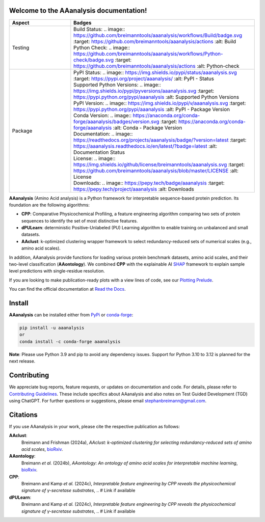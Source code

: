 Welcome to the AAanalysis documentation!
========================================
..
    Developer Notes:
    Please update badges in README.rst and vice versa

.. list-table::
   :widths: 25 75
   :header-rows: 1

   * - Aspect
     - Badges
   * - Testing
     - | Build Status: .. image:: https://github.com/breimanntools/aaanalysis/workflows/Build/badge.svg
         :target: https://github.com/breimanntools/aaanalysis/actions
         :alt: Build
       | Python Check: .. image:: https://github.com/breimanntools/aaanalysis/workflows/Python-check/badge.svg
         :target: https://github.com/breimanntools/aaanalysis/actions
         :alt: Python-check
   * - Package
     - | PyPI Status: .. image:: https://img.shields.io/pypi/status/aaanalysis.svg
         :target: https://pypi.org/project/aaanalysis/
         :alt: PyPI - Status
       | Supported Python Versions: .. image:: https://img.shields.io/pypi/pyversions/aaanalysis.svg
         :target: https://pypi.python.org/pypi/aaanalysis
         :alt: Supported Python Versions
       | PyPI Version: .. image:: https://img.shields.io/pypi/v/aaanalysis.svg
         :target: https://pypi.python.org/pypi/aaanalysis
         :alt: PyPI - Package Version
       | Conda Version: .. image:: https://anaconda.org/conda-forge/aaanalysis/badges/version.svg
         :target: https://anaconda.org/conda-forge/aaanalysis
         :alt: Conda - Package Version
       | Documentation: .. image:: https://readthedocs.org/projects/aaanalysis/badge/?version=latest
         :target: https://aaanalysis.readthedocs.io/en/latest/?badge=latest
         :alt: Documentation Status
       | License: .. image:: https://img.shields.io/github/license/breimanntools/aaanalysis.svg
         :target: https://github.com/breimanntools/aaanalysis/blob/master/LICENSE
         :alt: License
       | Downloads: .. image:: https://pepy.tech/badge/aaanalysis
         :target: https://pepy.tech/project/aaanalysis
         :alt: Downloads

**AAanalysis** (Amino Acid analysis) is a Python framework for interpretable sequence-based protein prediction.
Its foundation are the following algorithms:

- **CPP**: Comparative Physicochemical Profiling, a feature engineering algorithm comparing two sets of protein
  sequences to identify the set of most distinctive features.
- **dPULearn**: deterministic Positive-Unlabeled (PU) Learning algorithm to enable training on
  unbalanced and small datasets.
- **AAclust**: k-optimized clustering wrapper framework to select redundancy-reduced sets of numerical scales
  (e.g., amino acid scales).

In addition, AAanalysis provide functions for loading various protein benchmark datasets, amino acid scales,
and their two-level classification (**AAontology**). We combined **CPP** with the explainable
AI  `SHAP <https://shap.readthedocs.io/en/latest/index.html>`_ framework to explain sample level predictions with
single-residue resolution.

If you are looking to make publication-ready plots with a view lines of code, see our
`Plotting Prelude <https://aaanalysis.readthedocs.io/en/latest/generated/plotting_prelude.html>`_.


You can find the official documentation at `Read the Docs <https://aaanalysis.readthedocs.io/en/latest/>`_.

Install
=======
**AAanalysis** can be installed either from `PyPi <https://pypi.org/project/aaanalysis>`_ or
`conda-forge <https://anaconda.org/conda-forge/aaanalysis>`_:

.. code-block:: bash

   pip install -u aaanalysis
   or
   conda install -c conda-forge aaanalysis

**Note**: Please use Python 3.9 and pip to avoid any dependency issues. Support for Python 3.10 to 3.12 is
planned for the next release.

Contributing
============
We appreciate bug reports, feature requests, or updates on documentation and code. For details, please refer to
`Contributing Guidelines <CONTRIBUTING.rst>`_. These include specifics about AAanalysis and also notes on Test
Guided Development (TGD) using ChatGPT. For further questions or suggestions, please email stephanbreimann@gmail.com.

Citations
=========
If you use AAanalysis in your work, please cite the respective publication as follows:

**AAclust**:
   Breimann and Frishman (2024a),
   *AAclust: k-optimized clustering for selecting redundancy-reduced sets of amino acid scales*,
   `bioRxiv <https://www.biorxiv.org/content/10.1101/2024.02.04.578800v1>`__.

**AAontology**:
   Breimann *et al.* (2024b),
   *AAontology: An ontology of amino acid scales for interpretable machine learning*,
   `bioRxiv <https://www.biorxiv.org/content/10.1101/2023.08.03.551768v1>`__.

**CPP**:
   Breimann and Kamp *et al.* (2024c),
   *Interpretable feature engineering by CPP reveals the physicochemical signature of γ-secretase substrates*,
   .. # Link if available

**dPULearn**:
   Breimann and Kamp *et al.* (2024c),
   *Interpretable feature engineering by CPP reveals the physicochemical signature of γ-secretase substrates*,
   .. # Link if available
